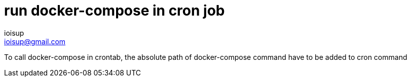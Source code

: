 = run docker-compose in cron job 
ioisup <ioisup@gmail.com>
:published_at: 2017-01-10
:hp-tags: docker-compose, cron

To call docker-compose in crontab, the absolute path of docker-compose command have to be added to cron command